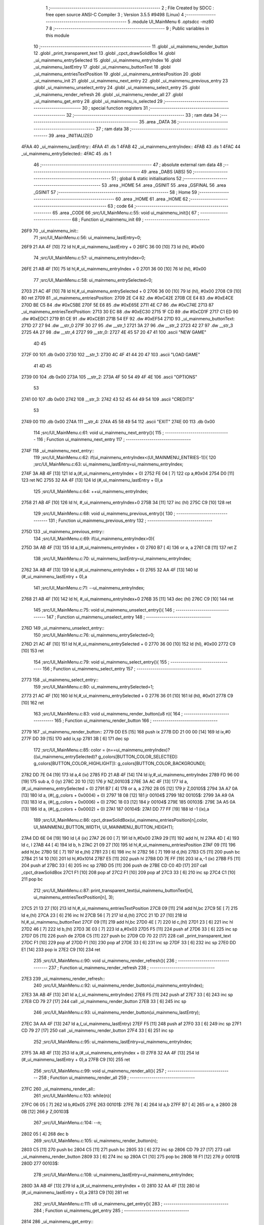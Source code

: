                               1 ;--------------------------------------------------------
                              2 ; File Created by SDCC : free open source ANSI-C Compiler
                              3 ; Version 3.5.5 #9498 (Linux)
                              4 ;--------------------------------------------------------
                              5 	.module UI_MainMenu
                              6 	.optsdcc -mz80
                              7 	
                              8 ;--------------------------------------------------------
                              9 ; Public variables in this module
                             10 ;--------------------------------------------------------
                             11 	.globl _ui_mainmenu_render_button
                             12 	.globl _print_transparent_text
                             13 	.globl _cpct_drawSolidBox
                             14 	.globl _ui_mainmenu_entrySelected
                             15 	.globl _ui_mainmenu_entryIndex
                             16 	.globl _ui_mainmenu_lastEntry
                             17 	.globl _ui_mainmenu_buttonText
                             18 	.globl _ui_mainmenu_entriesTextPosition
                             19 	.globl _ui_mainmenu_entriesPosition
                             20 	.globl _ui_mainmenu_init
                             21 	.globl _ui_mainmenu_next_entry
                             22 	.globl _ui_mainmenu_previous_entry
                             23 	.globl _ui_mainmenu_unselect_entry
                             24 	.globl _ui_mainmenu_select_entry
                             25 	.globl _ui_mainmenu_render_refresh
                             26 	.globl _ui_mainmenu_render_all
                             27 	.globl _ui_mainmenu_get_entry
                             28 	.globl _ui_mainmenu_is_selected
                             29 ;--------------------------------------------------------
                             30 ; special function registers
                             31 ;--------------------------------------------------------
                             32 ;--------------------------------------------------------
                             33 ; ram data
                             34 ;--------------------------------------------------------
                             35 	.area _DATA
                             36 ;--------------------------------------------------------
                             37 ; ram data
                             38 ;--------------------------------------------------------
                             39 	.area _INITIALIZED
   4FAA                      40 _ui_mainmenu_lastEntry::
   4FAA                      41 	.ds 1
   4FAB                      42 _ui_mainmenu_entryIndex::
   4FAB                      43 	.ds 1
   4FAC                      44 _ui_mainmenu_entrySelected::
   4FAC                      45 	.ds 1
                             46 ;--------------------------------------------------------
                             47 ; absolute external ram data
                             48 ;--------------------------------------------------------
                             49 	.area _DABS (ABS)
                             50 ;--------------------------------------------------------
                             51 ; global & static initialisations
                             52 ;--------------------------------------------------------
                             53 	.area _HOME
                             54 	.area _GSINIT
                             55 	.area _GSFINAL
                             56 	.area _GSINIT
                             57 ;--------------------------------------------------------
                             58 ; Home
                             59 ;--------------------------------------------------------
                             60 	.area _HOME
                             61 	.area _HOME
                             62 ;--------------------------------------------------------
                             63 ; code
                             64 ;--------------------------------------------------------
                             65 	.area _CODE
                             66 ;src/UI_MainMenu.c:55: void ui_mainmenu_init(){
                             67 ;	---------------------------------
                             68 ; Function ui_mainmenu_init
                             69 ; ---------------------------------
   26F9                      70 _ui_mainmenu_init::
                             71 ;src/UI_MainMenu.c:56: ui_mainmenu_lastEntry=0;
   26F9 21 AA 4F      [10]   72 	ld	hl,#_ui_mainmenu_lastEntry + 0
   26FC 36 00         [10]   73 	ld	(hl), #0x00
                             74 ;src/UI_MainMenu.c:57: ui_mainmenu_entryIndex=0;
   26FE 21 AB 4F      [10]   75 	ld	hl,#_ui_mainmenu_entryIndex + 0
   2701 36 00         [10]   76 	ld	(hl), #0x00
                             77 ;src/UI_MainMenu.c:58: ui_mainmenu_entrySelected=0;
   2703 21 AC 4F      [10]   78 	ld	hl,#_ui_mainmenu_entrySelected + 0
   2706 36 00         [10]   79 	ld	(hl), #0x00
   2708 C9            [10]   80 	ret
   2709                      81 _ui_mainmenu_entriesPosition:
   2709 2E C4                82 	.dw #0xC42E
   270B CE E4                83 	.dw #0xE4CE
   270D BE C5                84 	.dw #0xC5BE
   270F 5E E6                85 	.dw #0xE65E
   2711 4E C7                86 	.dw #0xC74E
   2713                      87 _ui_mainmenu_entriesTextPosition:
   2713 30 EC                88 	.dw #0xEC30
   2715 1F CD                89 	.dw #0xCD1F
   2717 C1 ED                90 	.dw #0xEDC1
   2719 B1 CE                91 	.dw #0xCEB1
   271B 54 EF                92 	.dw #0xEF54
   271D                      93 _ui_mainmenu_buttonText:
   271D 27 27                94 	.dw __str_0
   271F 30 27                95 	.dw __str_1
   2721 3A 27                96 	.dw __str_2
   2723 42 27                97 	.dw __str_3
   2725 4A 27                98 	.dw __str_4
   2727                      99 __str_0:
   2727 4E 45 57 20 47 41   100 	.ascii "NEW GAME"
        4D 45
   272F 00                  101 	.db 0x00
   2730                     102 __str_1:
   2730 4C 4F 41 44 20 47   103 	.ascii "LOAD GAME"
        41 4D 45
   2739 00                  104 	.db 0x00
   273A                     105 __str_2:
   273A 4F 50 54 49 4F 4E   106 	.ascii "OPTIONS"
        53
   2741 00                  107 	.db 0x00
   2742                     108 __str_3:
   2742 43 52 45 44 49 54   109 	.ascii "CREDITS"
        53
   2749 00                  110 	.db 0x00
   274A                     111 __str_4:
   274A 45 58 49 54         112 	.ascii "EXIT"
   274E 00                  113 	.db 0x00
                            114 ;src/UI_MainMenu.c:61: void ui_mainmenu_next_entry(){
                            115 ;	---------------------------------
                            116 ; Function ui_mainmenu_next_entry
                            117 ; ---------------------------------
   274F                     118 _ui_mainmenu_next_entry::
                            119 ;src/UI_MainMenu.c:62: if(ui_mainmenu_entryIndex<(UI_MAINMENU_ENTRIES-1)){
                            120 ;src/UI_MainMenu.c:63: ui_mainmenu_lastEntry=ui_mainmenu_entryIndex;
   274F 3A AB 4F      [13]  121 	ld	a,(#_ui_mainmenu_entryIndex + 0)
   2752 FE 04         [ 7]  122 	cp	a,#0x04
   2754 D0            [11]  123 	ret	NC
   2755 32 AA 4F      [13]  124 	ld	(#_ui_mainmenu_lastEntry + 0),a
                            125 ;src/UI_MainMenu.c:64: ++ui_mainmenu_entryIndex;
   2758 21 AB 4F      [10]  126 	ld	hl, #_ui_mainmenu_entryIndex+0
   275B 34            [11]  127 	inc	(hl)
   275C C9            [10]  128 	ret
                            129 ;src/UI_MainMenu.c:68: void ui_mainmenu_previous_entry(){
                            130 ;	---------------------------------
                            131 ; Function ui_mainmenu_previous_entry
                            132 ; ---------------------------------
   275D                     133 _ui_mainmenu_previous_entry::
                            134 ;src/UI_MainMenu.c:69: if(ui_mainmenu_entryIndex>0){
   275D 3A AB 4F      [13]  135 	ld	a,(#_ui_mainmenu_entryIndex + 0)
   2760 B7            [ 4]  136 	or	a, a
   2761 C8            [11]  137 	ret	Z
                            138 ;src/UI_MainMenu.c:70: ui_mainmenu_lastEntry=ui_mainmenu_entryIndex;
   2762 3A AB 4F      [13]  139 	ld	a,(#_ui_mainmenu_entryIndex + 0)
   2765 32 AA 4F      [13]  140 	ld	(#_ui_mainmenu_lastEntry + 0),a
                            141 ;src/UI_MainMenu.c:71: --ui_mainmenu_entryIndex;
   2768 21 AB 4F      [10]  142 	ld	hl, #_ui_mainmenu_entryIndex+0
   276B 35            [11]  143 	dec	(hl)
   276C C9            [10]  144 	ret
                            145 ;src/UI_MainMenu.c:75: void ui_mainmenu_unselect_entry(){
                            146 ;	---------------------------------
                            147 ; Function ui_mainmenu_unselect_entry
                            148 ; ---------------------------------
   276D                     149 _ui_mainmenu_unselect_entry::
                            150 ;src/UI_MainMenu.c:76: ui_mainmenu_entrySelected=0;
   276D 21 AC 4F      [10]  151 	ld	hl,#_ui_mainmenu_entrySelected + 0
   2770 36 00         [10]  152 	ld	(hl), #0x00
   2772 C9            [10]  153 	ret
                            154 ;src/UI_MainMenu.c:79: void ui_mainmenu_select_entry(){
                            155 ;	---------------------------------
                            156 ; Function ui_mainmenu_select_entry
                            157 ; ---------------------------------
   2773                     158 _ui_mainmenu_select_entry::
                            159 ;src/UI_MainMenu.c:80: ui_mainmenu_entrySelected=1;
   2773 21 AC 4F      [10]  160 	ld	hl,#_ui_mainmenu_entrySelected + 0
   2776 36 01         [10]  161 	ld	(hl), #0x01
   2778 C9            [10]  162 	ret
                            163 ;src/UI_MainMenu.c:83: void ui_mainmenu_render_button(u8 n){
                            164 ;	---------------------------------
                            165 ; Function ui_mainmenu_render_button
                            166 ; ---------------------------------
   2779                     167 _ui_mainmenu_render_button::
   2779 DD E5         [15]  168 	push	ix
   277B DD 21 00 00   [14]  169 	ld	ix,#0
   277F DD 39         [15]  170 	add	ix,sp
   2781 3B            [ 6]  171 	dec	sp
                            172 ;src/UI_MainMenu.c:85: color = (n==ui_mainmenu_entryIndex)?((ui_mainmenu_entrySelected)? g_colors[BUTTON_COLOR_SELECTED]: g_colors[BUTTON_COLOR_HIGHLIGHT]): g_colors[BUTTON_COLOR_BACKGROUND];
   2782 DD 7E 04      [19]  173 	ld	a,4 (ix)
   2785 FD 21 AB 4F   [14]  174 	ld	iy,#_ui_mainmenu_entryIndex
   2789 FD 96 00      [19]  175 	sub	a, 0 (iy)
   278C 20 10         [12]  176 	jr	NZ,00103$
   278E 3A AC 4F      [13]  177 	ld	a,(#_ui_mainmenu_entrySelected + 0)
   2791 B7            [ 4]  178 	or	a, a
   2792 28 05         [12]  179 	jr	Z,00105$
   2794 3A A7 0A      [13]  180 	ld	a, (#(_g_colors + 0x0004) + 0)
   2797 18 08         [12]  181 	jr	00104$
   2799                     182 00105$:
   2799 3A A9 0A      [13]  183 	ld	a, (#(_g_colors + 0x0006) + 0)
   279C 18 03         [12]  184 	jr	00104$
   279E                     185 00103$:
   279E 3A A5 0A      [13]  186 	ld	a, (#(_g_colors + 0x0002) + 0)
   27A1                     187 00104$:
   27A1 DD 77 FF      [19]  188 	ld	-1 (ix),a
                            189 ;src/UI_MainMenu.c:86: cpct_drawSolidBox(ui_mainmenu_entriesPosition[n],color, UI_MAINMENU_BUTTON_WIDTH, UI_MAINMENU_BUTTON_HEIGHT);
   27A4 DD 6E 04      [19]  190 	ld	l,4 (ix)
   27A7 26 00         [ 7]  191 	ld	h,#0x00
   27A9 29            [11]  192 	add	hl, hl
   27AA 4D            [ 4]  193 	ld	c, l
   27AB 44            [ 4]  194 	ld	b, h
   27AC 21 09 27      [10]  195 	ld	hl,#_ui_mainmenu_entriesPosition
   27AF 09            [11]  196 	add	hl,bc
   27B0 5E            [ 7]  197 	ld	e,(hl)
   27B1 23            [ 6]  198 	inc	hl
   27B2 56            [ 7]  199 	ld	d,(hl)
   27B3 C5            [11]  200 	push	bc
   27B4 21 14 10      [10]  201 	ld	hl,#0x1014
   27B7 E5            [11]  202 	push	hl
   27B8 DD 7E FF      [19]  203 	ld	a,-1 (ix)
   27BB F5            [11]  204 	push	af
   27BC 33            [ 6]  205 	inc	sp
   27BD D5            [11]  206 	push	de
   27BE CD C0 4D      [17]  207 	call	_cpct_drawSolidBox
   27C1 F1            [10]  208 	pop	af
   27C2 F1            [10]  209 	pop	af
   27C3 33            [ 6]  210 	inc	sp
   27C4 C1            [10]  211 	pop	bc
                            212 ;src/UI_MainMenu.c:87: print_transparent_text(ui_mainmenu_buttonText[n], ui_mainmenu_entriesTextPosition[n], 3);
   27C5 21 13 27      [10]  213 	ld	hl,#_ui_mainmenu_entriesTextPosition
   27C8 09            [11]  214 	add	hl,bc
   27C9 5E            [ 7]  215 	ld	e,(hl)
   27CA 23            [ 6]  216 	inc	hl
   27CB 56            [ 7]  217 	ld	d,(hl)
   27CC 21 1D 27      [10]  218 	ld	hl,#_ui_mainmenu_buttonText
   27CF 09            [11]  219 	add	hl,bc
   27D0 4E            [ 7]  220 	ld	c,(hl)
   27D1 23            [ 6]  221 	inc	hl
   27D2 46            [ 7]  222 	ld	b,(hl)
   27D3 3E 03         [ 7]  223 	ld	a,#0x03
   27D5 F5            [11]  224 	push	af
   27D6 33            [ 6]  225 	inc	sp
   27D7 D5            [11]  226 	push	de
   27D8 C5            [11]  227 	push	bc
   27D9 CD 70 22      [17]  228 	call	_print_transparent_text
   27DC F1            [10]  229 	pop	af
   27DD F1            [10]  230 	pop	af
   27DE 33            [ 6]  231 	inc	sp
   27DF 33            [ 6]  232 	inc	sp
   27E0 DD E1         [14]  233 	pop	ix
   27E2 C9            [10]  234 	ret
                            235 ;src/UI_MainMenu.c:90: void ui_mainmenu_render_refresh(){
                            236 ;	---------------------------------
                            237 ; Function ui_mainmenu_render_refresh
                            238 ; ---------------------------------
   27E3                     239 _ui_mainmenu_render_refresh::
                            240 ;src/UI_MainMenu.c:92: ui_mainmenu_render_button(ui_mainmenu_entryIndex);
   27E3 3A AB 4F      [13]  241 	ld	a,(_ui_mainmenu_entryIndex)
   27E6 F5            [11]  242 	push	af
   27E7 33            [ 6]  243 	inc	sp
   27E8 CD 79 27      [17]  244 	call	_ui_mainmenu_render_button
   27EB 33            [ 6]  245 	inc	sp
                            246 ;src/UI_MainMenu.c:93: ui_mainmenu_render_button(ui_mainmenu_lastEntry);
   27EC 3A AA 4F      [13]  247 	ld	a,(_ui_mainmenu_lastEntry)
   27EF F5            [11]  248 	push	af
   27F0 33            [ 6]  249 	inc	sp
   27F1 CD 79 27      [17]  250 	call	_ui_mainmenu_render_button
   27F4 33            [ 6]  251 	inc	sp
                            252 ;src/UI_MainMenu.c:95: ui_mainmenu_lastEntry=ui_mainmenu_entryIndex;
   27F5 3A AB 4F      [13]  253 	ld	a,(#_ui_mainmenu_entryIndex + 0)
   27F8 32 AA 4F      [13]  254 	ld	(#_ui_mainmenu_lastEntry + 0),a
   27FB C9            [10]  255 	ret
                            256 ;src/UI_MainMenu.c:99: void ui_mainmenu_render_all(){
                            257 ;	---------------------------------
                            258 ; Function ui_mainmenu_render_all
                            259 ; ---------------------------------
   27FC                     260 _ui_mainmenu_render_all::
                            261 ;src/UI_MainMenu.c:103: while(n){
   27FC 06 05         [ 7]  262 	ld	b,#0x05
   27FE                     263 00101$:
   27FE 78            [ 4]  264 	ld	a,b
   27FF B7            [ 4]  265 	or	a, a
   2800 28 0B         [12]  266 	jr	Z,00103$
                            267 ;src/UI_MainMenu.c:104: --n;
   2802 05            [ 4]  268 	dec	b
                            269 ;src/UI_MainMenu.c:105: ui_mainmenu_render_button(n);
   2803 C5            [11]  270 	push	bc
   2804 C5            [11]  271 	push	bc
   2805 33            [ 6]  272 	inc	sp
   2806 CD 79 27      [17]  273 	call	_ui_mainmenu_render_button
   2809 33            [ 6]  274 	inc	sp
   280A C1            [10]  275 	pop	bc
   280B 18 F1         [12]  276 	jr	00101$
   280D                     277 00103$:
                            278 ;src/UI_MainMenu.c:108: ui_mainmenu_lastEntry=ui_mainmenu_entryIndex;
   280D 3A AB 4F      [13]  279 	ld	a,(#_ui_mainmenu_entryIndex + 0)
   2810 32 AA 4F      [13]  280 	ld	(#_ui_mainmenu_lastEntry + 0),a
   2813 C9            [10]  281 	ret
                            282 ;src/UI_MainMenu.c:111: u8 ui_mainmenu_get_entry(){
                            283 ;	---------------------------------
                            284 ; Function ui_mainmenu_get_entry
                            285 ; ---------------------------------
   2814                     286 _ui_mainmenu_get_entry::
                            287 ;src/UI_MainMenu.c:112: return ui_mainmenu_entryIndex;
   2814 FD 21 AB 4F   [14]  288 	ld	iy,#_ui_mainmenu_entryIndex
   2818 FD 6E 00      [19]  289 	ld	l,0 (iy)
   281B C9            [10]  290 	ret
                            291 ;src/UI_MainMenu.c:115: u8 ui_mainmenu_is_selected(){
                            292 ;	---------------------------------
                            293 ; Function ui_mainmenu_is_selected
                            294 ; ---------------------------------
   281C                     295 _ui_mainmenu_is_selected::
                            296 ;src/UI_MainMenu.c:116: return ui_mainmenu_entrySelected;
   281C FD 21 AC 4F   [14]  297 	ld	iy,#_ui_mainmenu_entrySelected
   2820 FD 6E 00      [19]  298 	ld	l,0 (iy)
   2823 C9            [10]  299 	ret
                            300 	.area _CODE
                            301 	.area _INITIALIZER
   4FB6                     302 __xinit__ui_mainmenu_lastEntry:
   4FB6 00                  303 	.db #0x00	; 0
   4FB7                     304 __xinit__ui_mainmenu_entryIndex:
   4FB7 00                  305 	.db #0x00	; 0
   4FB8                     306 __xinit__ui_mainmenu_entrySelected:
   4FB8 00                  307 	.db #0x00	; 0
                            308 	.area _CABS (ABS)
